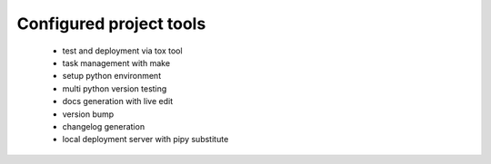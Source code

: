 Configured project tools
========================

 * test and deployment via tox tool
 * task management with make
 * setup python environment
 * multi python version testing
 * docs generation with live edit
 * version bump
 * changelog generation
 * local deployment server with pipy substitute